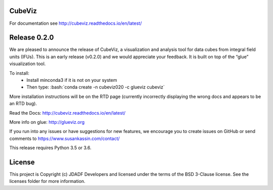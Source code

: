 CubeViz
--------------------------------

.. image:: http://img.shields.io/badge/powered%20by-AstroPy-orange.svg?style=flat
    :target: http://www.astropy.org
    :alt: Powered by Astropy Badge


For documentation see http://cubeviz.readthedocs.io/en/latest/

Release 0.2.0
-------------

We are pleased to announce the release of CubeViz, a visualization and analysis tool for data cubes from integral field units (IFUs). This is an early release (v0.2.0) and we would appreciate your feedback.  It is built on top of the “glue” visualization tool.

.. role:: bash(code)
   :language: bash
   
To install:
  * Install minconda3 if it is not on your system
  * Then type: :bash:`conda create -n cubeviz020 -c glueviz cubeviz`

More installation instructions will be on the RTD page (currently incorrectly displaying the wrong docs and appears to be an RTD bug).

Read the Docs: http://cubeviz.readthedocs.io/en/latest/

More info on glue: http://glueviz.org

If you run into any issues or have suggestions for new features, we encourage you to create issues on GitHub or send comments to https://www.susankassin.com/contact/

This release requires Python 3.5 or 3.6.

.. image:: /docs/images/CubeViz_splitviewer.png


License
-------

This project is Copyright (c) JDADF Developers and licensed under the terms of the BSD 3-Clause license. See the licenses folder for more information.
